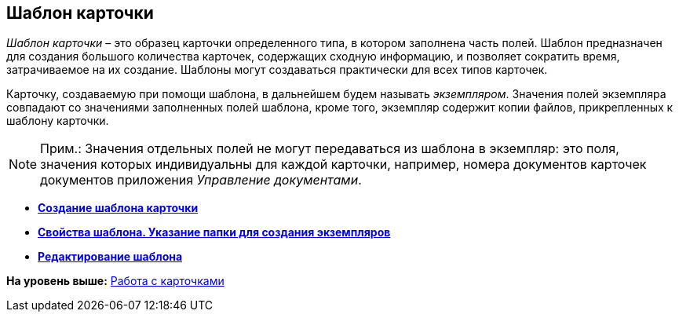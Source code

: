 [[ariaid-title1]]
== Шаблон карточки

[.dfn .term]_Шаблон карточки_ – это образец карточки определенного типа, в котором заполнена часть полей. Шаблон предназначен для создания большого количества карточек, содержащих сходную информацию, и позволяет сократить время, затрачиваемое на их создание. Шаблоны могут создаваться практически для всех типов карточек.

Карточку, создаваемую при помощи шаблона, в дальнейшем будем называть [.dfn .term]_экземпляром_. Значения полей экземпляра совпадают со значениями заполненных полей шаблона, кроме того, экземпляр содержит копии файлов, прикрепленных к шаблону карточки.

[NOTE]
====
[.note__title]#Прим.:# Значения отдельных полей не могут передаваться из шаблона в экземпляр: это поля, значения которых индивидуальны для каждой карточки, например, номера документов карточек документов приложения [.dfn .term]_Управление документами_.
====

* *xref:../topics/Cards_Create_Template.adoc[Создание шаблона карточки]* +
* *xref:../topics/Cards_Specify_Folder_for_Instances.adoc[Свойства шаблона. Указание папки для создания экземпляров]* +
* *xref:../topics/Cards_Editing_Template.adoc[Редактирование шаблона]* +

*На уровень выше:* xref:../topics/CardsArm.adoc[Работа с карточками]
